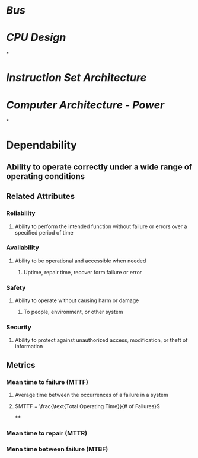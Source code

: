 * [[Bus]]
* [[CPU Design]]
*
* [[Instruction Set Architecture]]
* [[Computer Architecture - Power]]
*
* Dependability
** Ability to operate correctly under a wide range of operating conditions
** Related Attributes
*** Reliability
**** Ability to perform the intended function without failure or errors over a specified period of time
*** Availability
**** Ability to be operational and accessible when needed
***** Uptime, repair time, recover form failure or error
*** Safety
**** Ability to operate without causing harm or damage
***** To people, environment, or other system
*** Security
**** Ability to protect against unauthorized access, modification, or theft of information
** Metrics
*** Mean time to failure (MTTF)
**** Average time between the occurrences of a failure in a system
**** $MTTF = \frac{\text{Total Operating Time}}{# of Failures}$
****
*** Mean time to repair (MTTR)
*** Mena time between failure (MTBF)